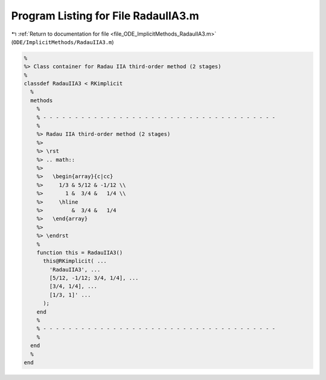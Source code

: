 
.. _program_listing_file_ODE_ImplicitMethods_RadauIIA3.m:

Program Listing for File RadauIIA3.m
====================================

|exhale_lsh| :ref:`Return to documentation for file <file_ODE_ImplicitMethods_RadauIIA3.m>` (``ODE/ImplicitMethods/RadauIIA3.m``)

.. |exhale_lsh| unicode:: U+021B0 .. UPWARDS ARROW WITH TIP LEFTWARDS

.. code-block:: MATLAB

   %
   %> Class container for Radau IIA third-order method (2 stages)
   %
   classdef RadauIIA3 < RKimplicit
     %
     methods
       %
       % - - - - - - - - - - - - - - - - - - - - - - - - - - - - - - - - - - - - -
       %
       %> Radau IIA third-order method (2 stages)
       %>
       %> \rst
       %> .. math::
       %>
       %>   \begin{array}{c|cc}
       %>     1/3 & 5/12 & -1/12 \\
       %>       1 &  3/4 &   1/4 \\
       %>     \hline
       %>         &  3/4 &   1/4
       %>   \end{array}
       %>
       %> \endrst
       %
       function this = RadauIIA3()
         this@RKimplicit( ...
           'RadauIIA3', ...
           [5/12, -1/12; 3/4, 1/4], ...
           [3/4, 1/4], ...
           [1/3, 1]' ...
         );
       end
       %
       % - - - - - - - - - - - - - - - - - - - - - - - - - - - - - - - - - - - - -
       %
     end
     %
   end
